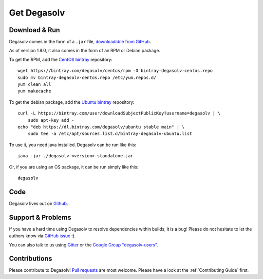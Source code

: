 Get Degasolv
============

Download & Run
--------------

Degasolv comes in the form of a ``.jar`` file, `downloadable from GitHub`_.

As of version 1.8.0, it also comes in the form of an RPM or Debian package.

To get the RPM, add the `CentOS bintray`_ repository::

  wget https://bintray.com/degasolv/centos/rpm -O bintray-degasolv-centos.repo
  sudo mv bintray-degasolv-centos.repo /etc/yum.repos.d/
  yum clean all
  yum makecache

To get the debian package, add the `Ubuntu bintray`_ repository::

  curl -L https://bintray.com/user/downloadSubjectPublicKey?username=degasolv | \
      sudo apt-key add -
  echo "deb https://dl.bintray.com/degasolv/ubuntu stable main" | \
      sudo tee -a /etc/apt/sources.list.d/bintray-degasolv-ubuntu.list

To use it, you need java installed. Degasolv can be run like this::

  java -jar ./degasolv-<version>-standalone.jar

Or, if you are using an OS package, it can be run simply like this::

  degasolv

.. _downloadable from GitHub: https://github.com/djhaskin987/degasolv/releases
.. _CentOS bintray: https://bintray.com/degasolv/centos/degasolv
.. _Ubuntu bintray: https://bintray.com/degasolv/ubuntu/degasolv

Code
----

Degasolv lives out on `Github`_.

.. _Github: https://github.com/djhaskin987/degasolv

Support & Problems
------------------

If you have a hard time using Degasolv to resolve dependencies within
builds, it is a bug! Please do not hesitate to let the authors know
via `GitHub issue`_ :).

.. _Github issue: https://github.com/djhaskin987/degasolv/issues

You can also talk to us using `Gitter`_ or the `Google Group "degasolv-users"`_.

.. _Gitter: https://gitter.im/degasolv/Lobby

.. _Google Group "degasolv-users": https://groups.google.com/forum/#!forum/degasolv-users

Contributions
-------------

Please contribute to Degasolv! `Pull requests`_ are most welcome. Please
have a look at the :ref:`Contributing Guide` first.

.. _Pull requests: https://github.com/djhaskin987/degasolv/pulls
